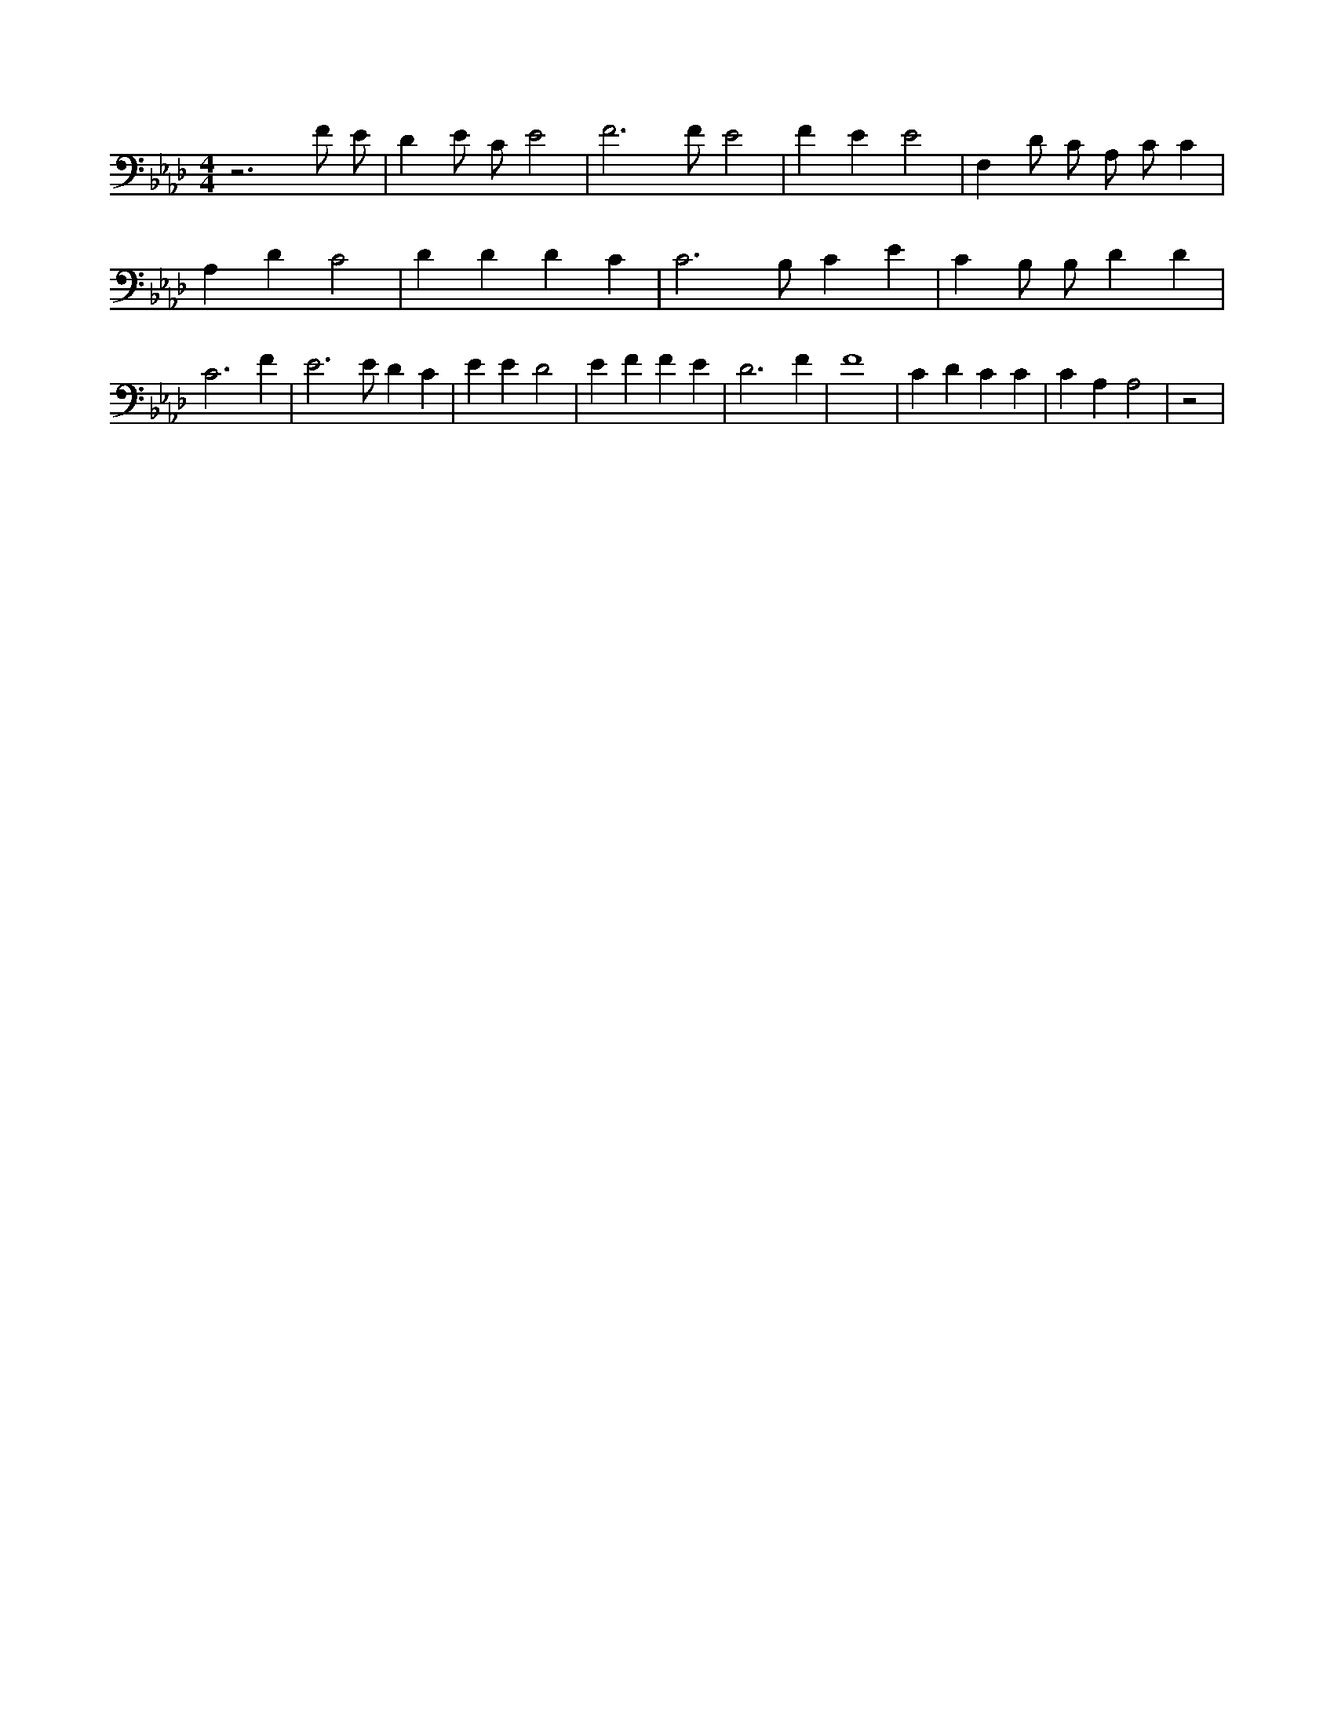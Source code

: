 X:643
L:1/4
M:4/4
K:AbMaj
z3 F/2 E/2 | D E/2 C/2 E2 | F3 /2 F/2 E2 | F E E2 | F, D/2 C/2 A,/2 C/2 C | A, D C2 | D D D C | C3 /2 B,/2 C E | C B,/2 B,/2 D D | C3 F | E3 /2 E/2 D C | E E D2 | E F F E | D3 F | F4 | C D C C | C A, A,2 | z2 |
